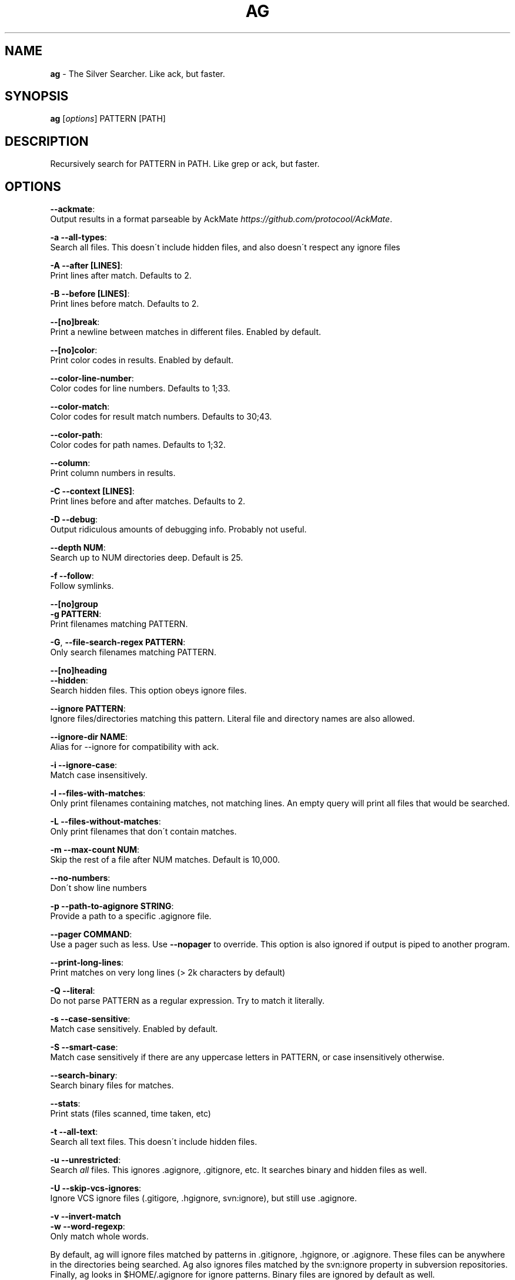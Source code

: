 .\" generated with Ronn/v0.7.3
.\" http://github.com/rtomayko/ronn/tree/0.7.3
.
.TH "AG" "1" "September 2013" "" ""
.
.SH "NAME"
\fBag\fR \- The Silver Searcher\. Like ack, but faster\.
.
.SH "SYNOPSIS"
\fBag\fR [\fIoptions\fR] PATTERN [PATH]
.
.SH "DESCRIPTION"
Recursively search for PATTERN in PATH\. Like grep or ack, but faster\.
.
.SH "OPTIONS"
\fB\-\-ackmate\fR:
.
.br
\~\~\~\~ Output results in a format parseable by AckMate \fIhttps://github\.com/protocool/AckMate\fR\.
.
.P
\fB\-a \-\-all\-types\fR:
.
.br
\~\~\~\~ Search all files\. This doesn\'t include hidden files, and also doesn\'t respect any ignore files
.
.P
\fB\-A \-\-after [LINES]\fR:
.
.br
\~\~\~\~ Print lines after match\. Defaults to 2\.
.
.P
\fB\-B \-\-before [LINES]\fR:
.
.br
\~\~\~\~ Print lines before match\. Defaults to 2\.
.
.P
\fB\-\-[no]break\fR:
.
.br
\~\~\~\~ Print a newline between matches in different files\. Enabled by default\.
.
.P
\fB\-\-[no]color\fR:
.
.br
\~\~\~\~ Print color codes in results\. Enabled by default\.
.
.P
\fB\-\-color\-line\-number\fR:
.
.br
\~\~\~\~ Color codes for line numbers\. Defaults to 1;33\.
.
.P
\fB\-\-color\-match\fR:
.
.br
\~\~\~\~ Color codes for result match numbers\. Defaults to 30;43\.
.
.P
\fB\-\-color\-path\fR:
.
.br
\~\~\~\~ Color codes for path names\. Defaults to 1;32\.
.
.P
\fB\-\-column\fR:
.
.br
\~\~\~\~ Print column numbers in results\.
.
.P
\fB\-C \-\-context [LINES]\fR:
.
.br
\~\~\~\~ Print lines before and after matches\. Defaults to 2\.
.
.P
\fB\-D \-\-debug\fR:
.
.br
\~\~\~\~ Output ridiculous amounts of debugging info\. Probably not useful\.
.
.P
\fB\-\-depth NUM\fR:
.
.br
\~\~\~\~ Search up to NUM directories deep\. Default is 25\.
.
.P
\fB\-f \-\-follow\fR:
.
.br
\~\~\~\~ Follow symlinks\.
.
.P
\fB\-\-[no]group\fR
.
.br
\fB\-g PATTERN\fR:
.
.br
\~\~\~\~ Print filenames matching PATTERN\.
.
.P
\fB\-G\fR, \fB\-\-file\-search\-regex PATTERN\fR:
.
.br
\~\~\~\~ Only search filenames matching PATTERN\.
.
.P
\fB\-\-[no]heading\fR
.
.br
\fB\-\-hidden\fR:
.
.br
\~\~\~\~ Search hidden files\. This option obeys ignore files\.
.
.P
\fB\-\-ignore PATTERN\fR:
.
.br
\~\~\~\~ Ignore files/directories matching this pattern\. Literal file and directory names are also allowed\.
.
.P
\fB\-\-ignore\-dir NAME\fR:
.
.br
\~\~\~\~ Alias for \-\-ignore for compatibility with ack\.
.
.P
\fB\-i \-\-ignore\-case\fR:
.
.br
\~\~\~\~ Match case insensitively\.
.
.P
\fB\-l \-\-files\-with\-matches\fR:
.
.br
\~\~\~\~ Only print filenames containing matches, not matching lines\. An empty query will print all files that would be searched\.
.
.P
\fB\-L \-\-files\-without\-matches\fR:
.
.br
\~\~\~\~ Only print filenames that don\'t contain matches\.
.
.P
\fB\-m \-\-max\-count NUM\fR:
.
.br
\~\~\~\~ Skip the rest of a file after NUM matches\. Default is 10,000\.
.
.P
\fB\-\-no\-numbers\fR:
.
.br
\~\~\~\~ Don\'t show line numbers
.
.P
\fB\-p \-\-path\-to\-agignore STRING\fR:
.
.br
\~\~\~\~ Provide a path to a specific \.agignore file\.
.
.P
\fB\-\-pager COMMAND\fR:
.
.br
\~\~\~\~ Use a pager such as less\. Use \fB\-\-nopager\fR to override\. This option is also ignored if output is piped to another program\.
.
.P
\fB\-\-print\-long\-lines\fR:
.
.br
\~\~\~\~ Print matches on very long lines (> 2k characters by default)
.
.P
\fB\-Q \-\-literal\fR:
.
.br
\~\~\~\~ Do not parse PATTERN as a regular expression\. Try to match it literally\.
.
.P
\fB\-s \-\-case\-sensitive\fR:
.
.br
\~\~\~\~ Match case sensitively\. Enabled by default\.
.
.P
\fB\-S \-\-smart\-case\fR:
.
.br
\~\~\~\~ Match case sensitively if there are any uppercase letters in PATTERN, or case insensitively otherwise\.
.
.P
\fB\-\-search\-binary\fR:
.
.br
\~\~\~\~ Search binary files for matches\.
.
.P
\fB\-\-stats\fR:
.
.br
\~\~\~\~ Print stats (files scanned, time taken, etc)
.
.P
\fB\-t \-\-all\-text\fR:
.
.br
\~\~\~\~ Search all text files\. This doesn\'t include hidden files\.
.
.P
\fB\-u \-\-unrestricted\fR:
.
.br
\~\~\~\~ Search \fIall\fR files\. This ignores \.agignore, \.gitignore, etc\. It searches binary and hidden files as well\.
.
.P
\fB\-U \-\-skip\-vcs\-ignores\fR:
.
.br
\~\~\~\~ Ignore VCS ignore files (\.gitigore, \.hgignore, svn:ignore), but still use \.agignore\.
.
.P
\fB\-v \-\-invert\-match\fR
.
.br
\fB\-w \-\-word\-regexp\fR:
.
.br
\~\~\~\~ Only match whole words\.
.
.P
By default, ag will ignore files matched by patterns in \.gitignore, \.hgignore, or \.agignore\. These files can be anywhere in the directories being searched\. Ag also ignores files matched by the svn:ignore property in subversion repositories\. Finally, ag looks in $HOME/\.agignore for ignore patterns\. Binary files are ignored by default as well\.
.
.P
If you want to ignore \.gitignore, \.hgignore, and svn:ignore but still take \.agignore into account, use \fB\-U\fR\.
.
.P
Use the \fB\-t\fR option to search all text files, \fB\-a\fR to search all files, and \fB\-u\fR to search all including hidden files\.
.
.SH "EXAMPLES"
\fBag printf\fR: Find matches for "printf" in the current directory\.
.
.P
\fBag foo /bar/\fR: Find matches for "foo" in path /bar/\.
.
.SH "SEE ALSO"
grep(1)
